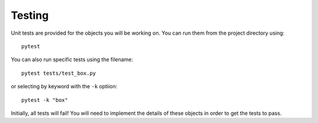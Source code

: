 Testing
=======
Unit tests are provided for the objects you will be working on. You can run them
from the project directory using::

    pytest

You can also run specific tests using the filename::

    pytest tests/test_box.py

or selecting by keyword with the ``-k`` optiion::

    pytest -k "box"

Initially, all tests will fail! You will need to implement the details of these
objects in order to get the tests to pass.
